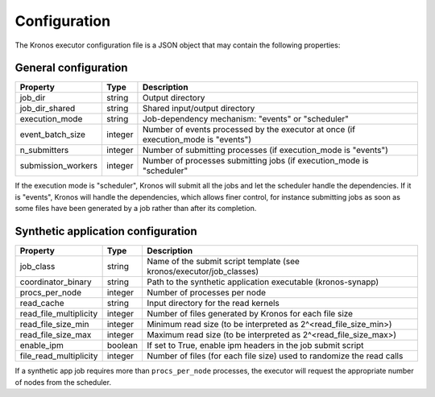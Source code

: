 
=============
Configuration
=============

The Kronos executor configuration file is a JSON object that may contain the following properties:

General configuration
=====================

==================  =======  ==================================================================================
Property            Type     Description
==================  =======  ==================================================================================
job_dir             string   Output directory
job_dir_shared      string   Shared input/output directory
execution_mode      string   Job-dependency mechanism: "events" or "scheduler"
event_batch_size    integer  Number of events processed by the executor at once (if execution_mode is "events")
n_submitters        integer  Number of submitting processes (if execution_mode is "events")
submission_workers  integer  Number of processes submitting jobs (if execution_mode is "scheduler"
==================  =======  ==================================================================================

If the execution mode is "scheduler", Kronos will submit all the jobs and let the scheduler handle
the dependencies. If it is "events", Kronos will handle the dependencies, which allows finer
control, for instance submitting jobs as soon as some files have been generated by a job rather than
after its completion.

Synthetic application configuration
===================================

======================  =======  =====================================================================
Property                Type     Description
======================  =======  =====================================================================
job_class               string   Name of the submit script template (see kronos/executor/job_classes)
coordinator_binary      string   Path to the synthetic application executable (kronos-synapp)
procs_per_node          integer  Number of processes per node
read_cache              string   Input directory for the read kernels
read_file_multiplicity  integer  Number of files generated by Kronos for each file size
read_file_size_min      integer  Minimum read size (to be interpreted as 2^<read_file_size_min>)
read_file_size_max      integer  Maximum read size (to be interpreted as 2^<read_file_size_max>)
enable_ipm              boolean  If set to True, enable ipm headers in the job submit script
file_read_multiplicity  integer  Number of files (for each file size) used to randomize the read calls
======================  =======  =====================================================================

If a synthetic app job requires more than ``procs_per_node`` processes, the executor will request
the appropriate number of nodes from the scheduler.

